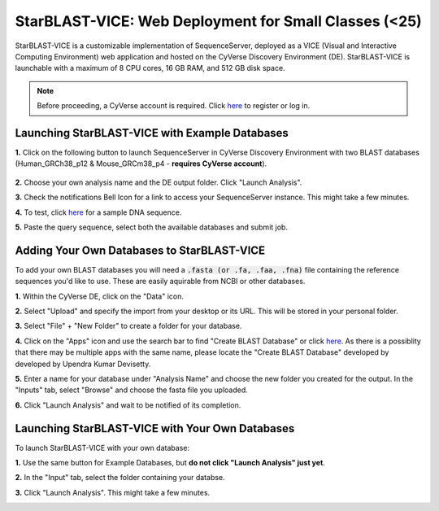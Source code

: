 ******************************************************
StarBLAST-VICE: Web Deployment for Small Classes (<25)
******************************************************

StarBLAST-VICE is a customizable implementation of SequenceServer, deployed as a VICE (Visual and Interactive Computing Environment) web application and hosted on the CyVerse Discovery Environment (DE).
StarBLAST-VICE is launchable with a maximum of 8 CPU cores, 16 GB RAM, and 512 GB disk space.

.. note::

   Before proceeding, a CyVerse account is required. Click `here <https://de.cyverse.org/de/>`_ to register or log in. 

Launching StarBLAST-VICE with Example Databases
===============================================

**1.** Click on the following button to launch SequenceServer in CyVerse Discovery Environment with two BLAST databases (Human_GRCh38_p12 & Mouse_GRCm38_p4 - **requires CyVerse account**).

	|seqserver_QL|_
	

**2.** Choose your own analysis name and the DE output folder. Click "Launch Analysis".


**3.** Check the notifications Bell Icon for a link to access your SequenceServer instance. This might take a few minutes.


**4.** To test, click `here <https://www.ncbi.nlm.nih.gov/nuccore/NG_007114.1?from=4986&to=6416&report=fasta>`_ for a sample DNA sequence.


**5.** Paste the query sequence, select both the available databases and submit job.

Adding Your Own Databases to StarBLAST-VICE
===========================================

To add your own BLAST databases you will need a :code:`.fasta (or .fa, .faa, .fna)`  file containing the reference sequences you'd like to use. These are easily aquirable from NCBI or other databases.

**1.** Within the CyVerse DE, click on the "Data" icon. 


**2.** Select "Upload" and specify the import from your desktop or its URL. This will be stored in your personal folder.


**3.** Select "File" + "New Folder" to create a folder for your database.


**4.** Click on the "Apps" icon and use the search bar to find "Create BLAST Database" or click `here <https://de.cyverse.org/de/?type=apps&app-id=decdd668-5616-11e7-9724-008cfa5ae621&system-id=de>`_. As there is a possiblity that there may be multiple apps with the same name, please locate the "Create BLAST Database" developed by developed by Upendra Kumar Devisetty.


**5.** Enter a name for your database under "Analysis Name" and choose the new folder you created for the output. In the "Inputs" tab, select "Browse" and choose the fasta file you uploaded.


**6.** Click "Launch Analysis" and wait to be notified of its completion.

Launching StarBLAST-VICE with Your Own Databases
================================================

To launch StarBLAST-VICE with your own database:

**1.** Use the same button for Example Databases, but **do not click "Launch Analysis" just yet**.


**2.** In the "Input" tab, select the folder containing your databse.


**3.** Click "Launch Analysis". This might take a few minutes.




.. |seqserver_QL| image:: https://de.cyverse.org/Powered-By-CyVerse-blue.svg
.. _seqserver_QL: https://de.cyverse.org/de/?type=quick-launch&quick-launch-id=0ade6455-4876-49cc-9b37-a29129d9558a&app-id=ab404686-ff20-11e9-a09c-008cfa5ae621

.. |concept_map| image:: ./img/concept_map.png
    :width: 700
.. _concept_map: 

.. |CyVerse logo| image:: ./img/cyverse_rgb.png
    :width: 700
.. _CyVerse logo: http://learning.cyverse.org/
.. |Home_Icon| image:: ./img/homeicon.png
    :width: 25
.. _Home_Icon: http://learning.cyverse.org/
.. |starblast_logo| image:: ./img/starblast.jpeg
    :width: 700
.. _starblast_logo:   
.. |discovery_enviornment| raw:: html
.. |Tut_0| image:: ./img/JS_03.png
    :width: 700
.. _Tut_0: https://github.com/uacic/StarBlast/tree/master/docs/img/JS_03.png
.. |Tut_0B| image:: ./img/JS_04.png
    :width: 700
.. _Tut_0B: https://github.com/uacic/StarBlast/tree/master/docs/img/JS_04.png
.. |Tut_1| image:: ./img/JS_02.png
    :width: 700
.. _Tut_1: https://github.com/uacic/StarBlast/tree/master/docs/img/JS_02.png
.. |Tut_2| image:: ./img/TJS_05.png
    :width: 700
.. _Tut_2: https://github.com/uacic/StarBlast/tree/master/docs/img/JS_05.png
.. |Tut_3| image:: ./img/JS_06.png
    :width: 700
.. _Tut_3: https://github.com/uacic/StarBlast/tree/master/docs/img/JS_06.png
.. |Tut_4| image:: ./img/JS_07.png
    :width: 700
.. _Tut_4: https://github.com/uacic/StarBlast/tree/master/docs/img/JS_07.png
.. |Tut_5| image:: ./img/JS_08.png
    :width: 700
.. _Tut_5: https://github.com/uacic/StarBlast/tree/master/docs/img/JS_08.png
.. |Tut_6| image:: ./img/JS_09.png
    :width: 700
.. _Tut_6: https://github.com/uacic/StarBlast/tree/master/docs/img/JS_09.png
.. |Tut_7| image:: ./img/JS_10.png
    :width: 700
.. _Tut_7: https://github.com/uacic/StarBlast/tree/master/docs/img/JS_10.png
    <a href="https://de.cyverse.org/de/" target="_blank">Discovery Environment</a>
